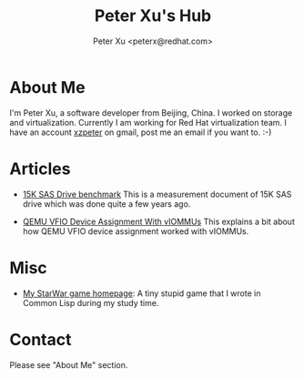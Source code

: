 #+TITLE: Peter Xu's Hub
#+AUTHOR: Peter Xu <peterx@redhat.com>
#+OPTIONS: toc:t num:t

* About Me

  I'm Peter Xu, a software developer from Beijing, China.  I worked on
  storage and virtualization.  Currently I am working for Red Hat
  virtualization team.  I have an account _xzpeter_ on gmail, post me
  an email if you want to.  :-)

* Articles

- [[file:2013_02_08_15K_SAS_benchmark/SAS-15K-disk-benchmark-and-study.html][15K SAS Drive benchmark]] This is a measurement document of 15K SAS
  drive which was done quite a few years ago.

- [[file:2017_03_02_vfio_viommu/vfio-device-assignment-with-iommu.html][QEMU VFIO Device Assignment With vIOMMUs]] This explains a bit about
  how QEMU VFIO device assignment worked with vIOMMUs.

* Misc

- [[http://xzpeter.github.com/starwar][My StarWar game homepage]]: A tiny stupid game that I wrote in Common
  Lisp during my study time.
  
* Contact
  
  Please see "About Me" section.
